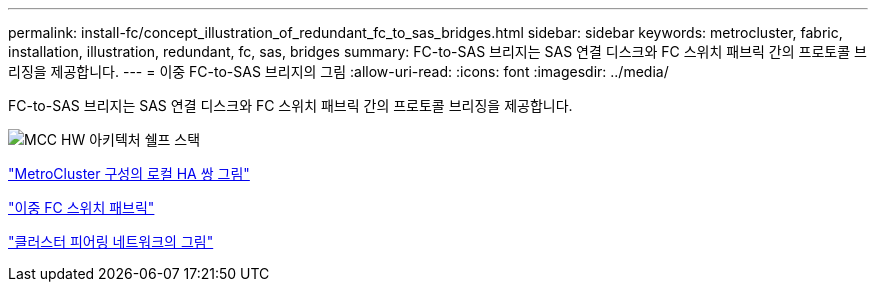 ---
permalink: install-fc/concept_illustration_of_redundant_fc_to_sas_bridges.html 
sidebar: sidebar 
keywords: metrocluster, fabric, installation, illustration, redundant, fc, sas, bridges 
summary: FC-to-SAS 브리지는 SAS 연결 디스크와 FC 스위치 패브릭 간의 프로토콜 브리징을 제공합니다. 
---
= 이중 FC-to-SAS 브리지의 그림
:allow-uri-read: 
:icons: font
:imagesdir: ../media/


[role="lead"]
FC-to-SAS 브리지는 SAS 연결 디스크와 FC 스위치 패브릭 간의 프로토콜 브리징을 제공합니다.

image::../media/mcc_hw_architecture_shelf_stacks.gif[MCC HW 아키텍처 쉘프 스택]

link:concept_illustration_of_the_local_ha_pairs_in_a_mcc_configuration.html["MetroCluster 구성의 로컬 HA 쌍 그림"]

link:concept_redundant_fc_switch_fabrics.html["이중 FC 스위치 패브릭"]

link:concept_cluster_peering_network_mcc.html["클러스터 피어링 네트워크의 그림"]

